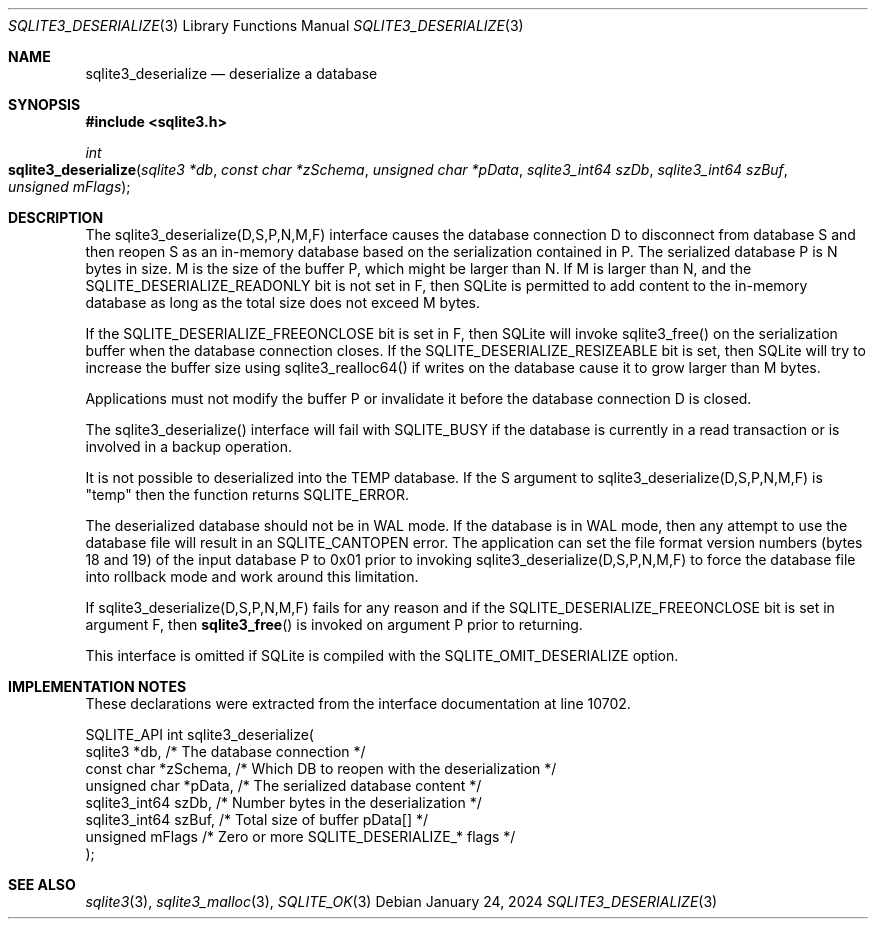 .Dd January 24, 2024
.Dt SQLITE3_DESERIALIZE 3
.Os
.Sh NAME
.Nm sqlite3_deserialize
.Nd deserialize a database
.Sh SYNOPSIS
.In sqlite3.h
.Ft int
.Fo sqlite3_deserialize
.Fa "sqlite3 *db"
.Fa "const char *zSchema"
.Fa "unsigned char *pData"
.Fa "sqlite3_int64 szDb"
.Fa "sqlite3_int64 szBuf"
.Fa "unsigned mFlags"
.Fc
.Sh DESCRIPTION
The sqlite3_deserialize(D,S,P,N,M,F) interface causes the database connection
D to disconnect from database S and then reopen S as an in-memory database
based on the serialization contained in P.
The serialized database P is N bytes in size.
M is the size of the buffer P, which might be larger than N.
If M is larger than N, and the SQLITE_DESERIALIZE_READONLY bit is not
set in F, then SQLite is permitted to add content to the in-memory
database as long as the total size does not exceed M bytes.
.Pp
If the SQLITE_DESERIALIZE_FREEONCLOSE bit is set in F, then SQLite
will invoke sqlite3_free() on the serialization buffer when the database
connection closes.
If the SQLITE_DESERIALIZE_RESIZEABLE bit is set, then SQLite will try
to increase the buffer size using sqlite3_realloc64() if writes on
the database cause it to grow larger than M bytes.
.Pp
Applications must not modify the buffer P or invalidate it before the
database connection D is closed.
.Pp
The sqlite3_deserialize() interface will fail with SQLITE_BUSY if the
database is currently in a read transaction or is involved in a backup
operation.
.Pp
It is not possible to deserialized into the TEMP database.
If the S argument to sqlite3_deserialize(D,S,P,N,M,F) is "temp" then
the function returns SQLITE_ERROR.
.Pp
The deserialized database should not be in WAL mode.
If the database is in WAL mode, then any attempt to use the database
file will result in an SQLITE_CANTOPEN error.
The application can set the file format version numbers
(bytes 18 and 19) of the input database P to 0x01 prior to invoking
sqlite3_deserialize(D,S,P,N,M,F) to force the database file into rollback
mode and work around this limitation.
.Pp
If sqlite3_deserialize(D,S,P,N,M,F) fails for any reason and if the
SQLITE_DESERIALIZE_FREEONCLOSE bit is set in argument F, then
.Fn sqlite3_free
is invoked on argument P prior to returning.
.Pp
This interface is omitted if SQLite is compiled with the SQLITE_OMIT_DESERIALIZE
option.
.Sh IMPLEMENTATION NOTES
These declarations were extracted from the
interface documentation at line 10702.
.Bd -literal
SQLITE_API int sqlite3_deserialize(
  sqlite3 *db,            /* The database connection */
  const char *zSchema,    /* Which DB to reopen with the deserialization */
  unsigned char *pData,   /* The serialized database content */
  sqlite3_int64 szDb,     /* Number bytes in the deserialization */
  sqlite3_int64 szBuf,    /* Total size of buffer pData[] */
  unsigned mFlags         /* Zero or more SQLITE_DESERIALIZE_* flags */
);
.Ed
.Sh SEE ALSO
.Xr sqlite3 3 ,
.Xr sqlite3_malloc 3 ,
.Xr SQLITE_OK 3
